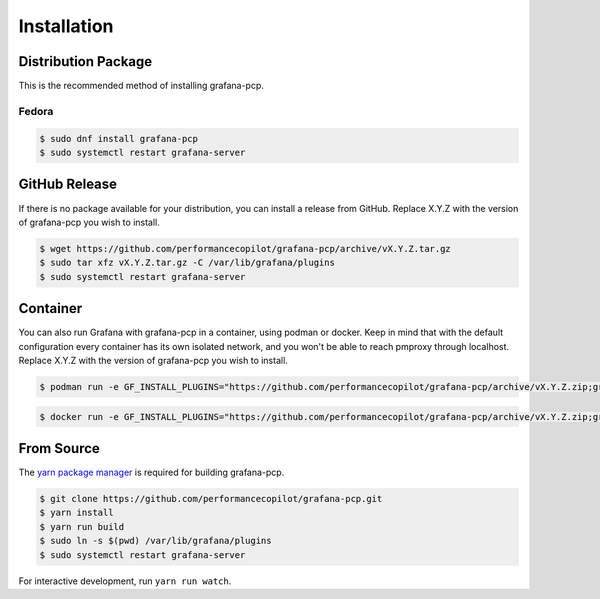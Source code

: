 Installation
============

Distribution Package
--------------------

This is the recommended method of installing grafana-pcp.

Fedora
^^^^^^

.. code-block:: console

    $ sudo dnf install grafana-pcp
    $ sudo systemctl restart grafana-server


GitHub Release
--------------

If there is no package available for your distribution, you can install a release from GitHub.
Replace X.Y.Z with the version of grafana-pcp you wish to install.

.. code-block:: console

    $ wget https://github.com/performancecopilot/grafana-pcp/archive/vX.Y.Z.tar.gz
    $ sudo tar xfz vX.Y.Z.tar.gz -C /var/lib/grafana/plugins
    $ sudo systemctl restart grafana-server


Container
---------

You can also run Grafana with grafana-pcp in a container, using podman or docker.
Keep in mind that with the default configuration every container has its own isolated network, and you won't be able to reach pmproxy through localhost.
Replace X.Y.Z with the version of grafana-pcp you wish to install.

.. code-block:: console

    $ podman run -e GF_INSTALL_PLUGINS="https://github.com/performancecopilot/grafana-pcp/archive/vX.Y.Z.zip;grafana-pcp" -p 3000:3000 grafana/grafana

.. code-block:: console

    $ docker run -e GF_INSTALL_PLUGINS="https://github.com/performancecopilot/grafana-pcp/archive/vX.Y.Z.zip;grafana-pcp" -p 3000:3000 grafana/grafana


From Source
-----------

The `yarn package manager <https://yarnpkg.com>`_ is required for building grafana-pcp.

.. code-block:: console

    $ git clone https://github.com/performancecopilot/grafana-pcp.git
    $ yarn install
    $ yarn run build
    $ sudo ln -s $(pwd) /var/lib/grafana/plugins
    $ sudo systemctl restart grafana-server

For interactive development, run ``yarn run watch``.
